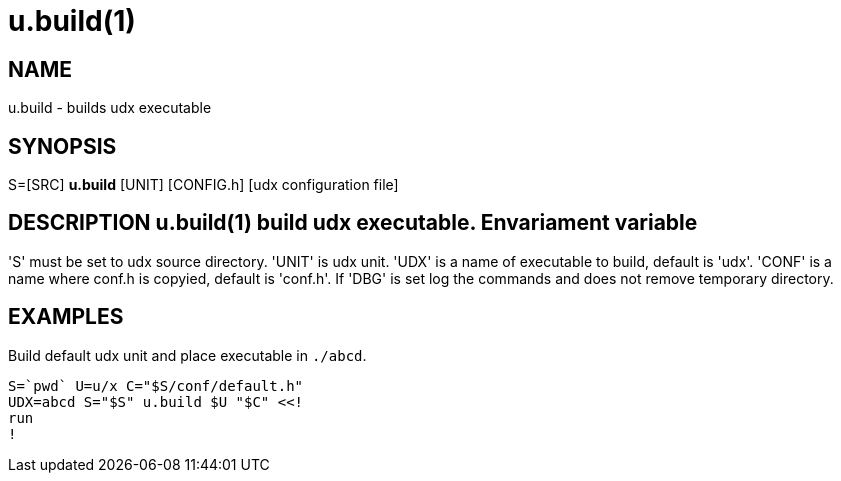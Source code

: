 = u.build(1)

== NAME
u.build - builds udx executable


== SYNOPSIS
S=[SRC] *u.build* [UNIT] [CONFIG.h] [udx configuration file]


== DESCRIPTION u.build(1) build udx executable. Envariament variable
'S' must be set to udx source directory.  'UNIT' is udx unit. 'UDX' is
a name of executable to build, default is 'udx'. 'CONF' is a name
where conf.h is copyied, default is 'conf.h'. If 'DBG' is set log the
commands and does not remove temporary directory.

== EXAMPLES
Build default udx unit and place executable in `./abcd`.

----
S=`pwd` U=u/x C="$S/conf/default.h"
UDX=abcd S="$S" u.build $U "$C" <<!
run
!
----

